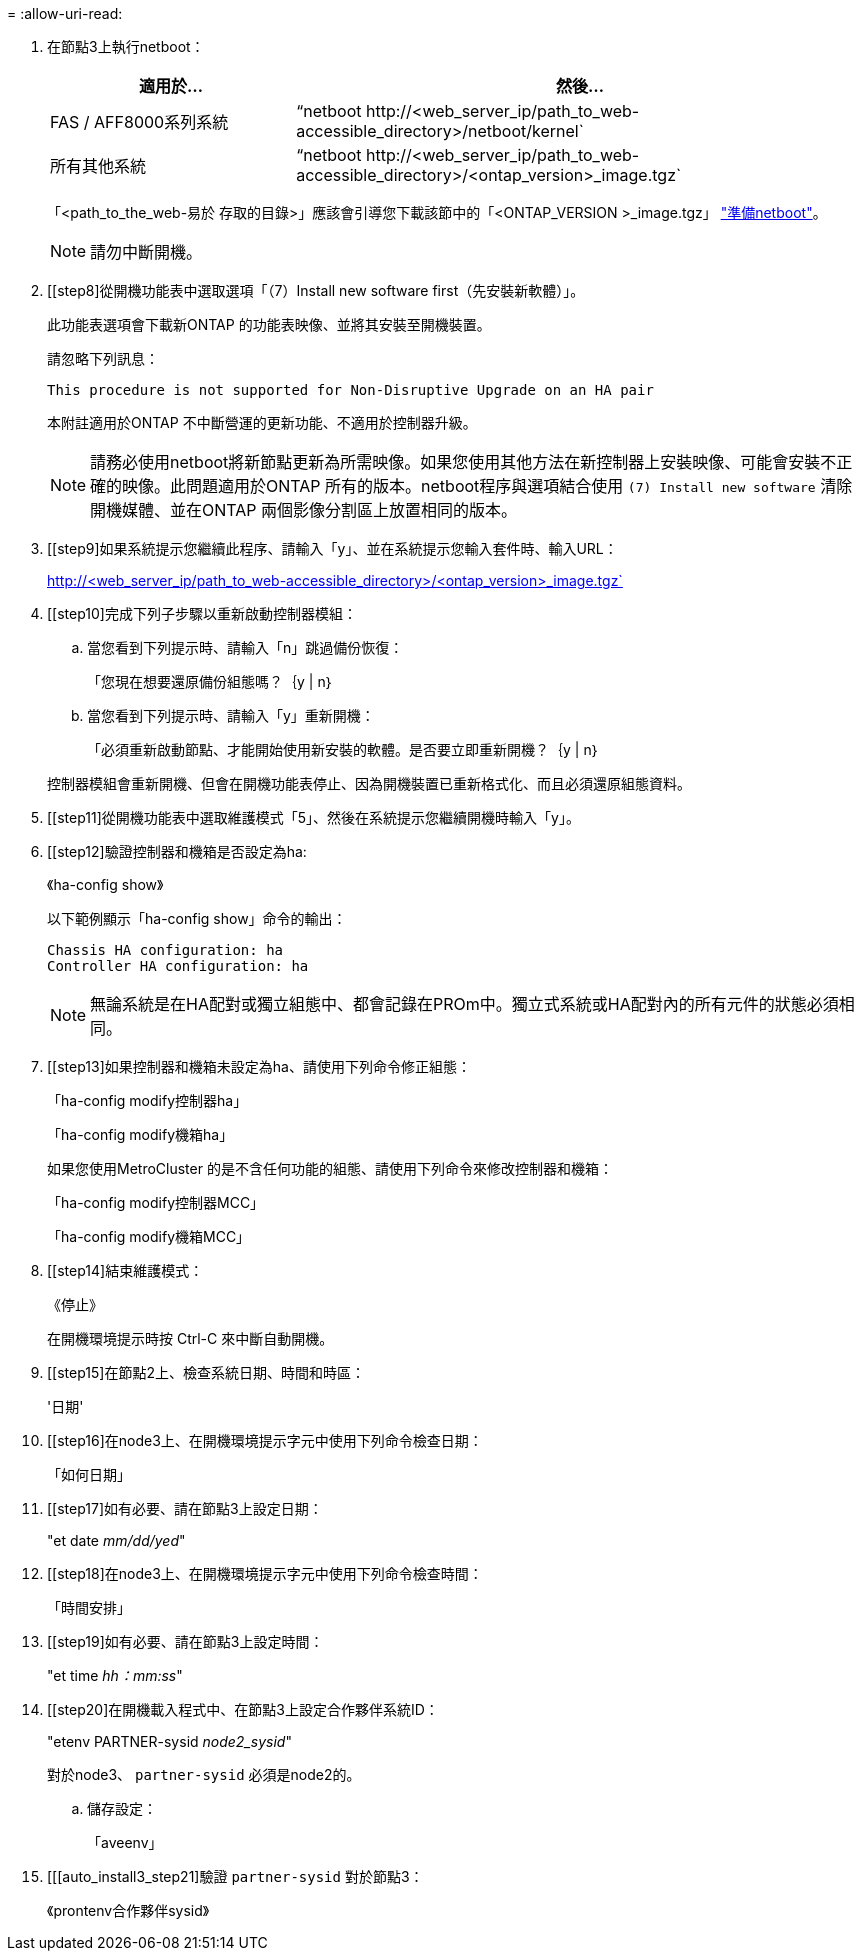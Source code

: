 = 
:allow-uri-read: 


. [[step7]]在節點3上執行netboot：
+
[cols="30,70"]
|===
| 適用於... | 然後... 


| FAS / AFF8000系列系統 | “netboot \http://<web_server_ip/path_to_web-accessible_directory>/netboot/kernel` 


| 所有其他系統 | “netboot \http://<web_server_ip/path_to_web-accessible_directory>/<ontap_version>_image.tgz` 
|===
+
「<path_to_the_web-易於 存取的目錄>」應該會引導您下載該節中的「<ONTAP_VERSION >_image.tgz」 link:prepare_for_netboot.html["準備netboot"]。

+

NOTE: 請勿中斷開機。

. [[step8]從開機功能表中選取選項「（7）Install new software first（先安裝新軟體）」。
+
此功能表選項會下載新ONTAP 的功能表映像、並將其安裝至開機裝置。

+
請忽略下列訊息：

+
`This procedure is not supported for Non-Disruptive Upgrade on an HA pair`

+
本附註適用於ONTAP 不中斷營運的更新功能、不適用於控制器升級。

+

NOTE: 請務必使用netboot將新節點更新為所需映像。如果您使用其他方法在新控制器上安裝映像、可能會安裝不正確的映像。此問題適用於ONTAP 所有的版本。netboot程序與選項結合使用 `(7) Install new software` 清除開機媒體、並在ONTAP 兩個影像分割區上放置相同的版本。

. [[step9]如果系統提示您繼續此程序、請輸入「y」、並在系統提示您輸入套件時、輸入URL：
+
http://<web_server_ip/path_to_web-accessible_directory>/<ontap_version>_image.tgz`

. [[step10]完成下列子步驟以重新啟動控制器模組：
+
.. 當您看到下列提示時、請輸入「n」跳過備份恢復：
+
「您現在想要還原備份組態嗎？｛y | n｝

.. 當您看到下列提示時、請輸入「y」重新開機：
+
「必須重新啟動節點、才能開始使用新安裝的軟體。是否要立即重新開機？｛y | n｝

+
控制器模組會重新開機、但會在開機功能表停止、因為開機裝置已重新格式化、而且必須還原組態資料。



. [[step11]從開機功能表中選取維護模式「5」、然後在系統提示您繼續開機時輸入「y」。
. [[step12]驗證控制器和機箱是否設定為ha:
+
《ha-config show》

+
以下範例顯示「ha-config show」命令的輸出：

+
....
Chassis HA configuration: ha
Controller HA configuration: ha
....
+

NOTE: 無論系統是在HA配對或獨立組態中、都會記錄在PROm中。獨立式系統或HA配對內的所有元件的狀態必須相同。

. [[step13]如果控制器和機箱未設定為ha、請使用下列命令修正組態：
+
「ha-config modify控制器ha」

+
「ha-config modify機箱ha」

+
如果您使用MetroCluster 的是不含任何功能的組態、請使用下列命令來修改控制器和機箱：

+
「ha-config modify控制器MCC」

+
「ha-config modify機箱MCC」

. [[step14]結束維護模式：
+
《停止》

+
在開機環境提示時按 Ctrl-C 來中斷自動開機。

. [[step15]在節點2上、檢查系統日期、時間和時區：
+
'日期'

. [[step16]在node3上、在開機環境提示字元中使用下列命令檢查日期：
+
「如何日期」

. [[step17]如有必要、請在節點3上設定日期：
+
"et date _mm/dd/yed_"

. [[step18]在node3上、在開機環境提示字元中使用下列命令檢查時間：
+
「時間安排」

. [[step19]如有必要、請在節點3上設定時間：
+
"et time _hh：mm:ss_"

. [[step20]在開機載入程式中、在節點3上設定合作夥伴系統ID：
+
"etenv PARTNER-sysid _node2_sysid_"

+
對於node3、 `partner-sysid` 必須是node2的。

+
.. 儲存設定：
+
「aveenv」



. [[[auto_install3_step21]驗證 `partner-sysid` 對於節點3：
+
《prontenv合作夥伴sysid》


